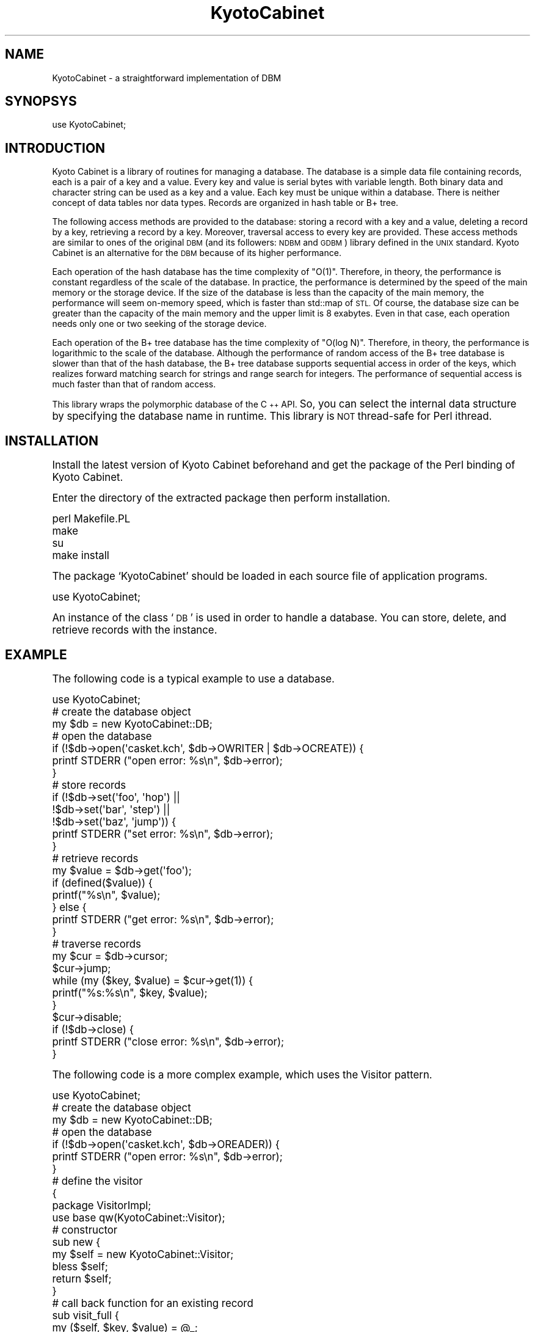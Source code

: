 .\" Automatically generated by Pod::Man 2.27 (Pod::Simple 3.28)
.\"
.\" Standard preamble:
.\" ========================================================================
.de Sp \" Vertical space (when we can't use .PP)
.if t .sp .5v
.if n .sp
..
.de Vb \" Begin verbatim text
.ft CW
.nf
.ne \\$1
..
.de Ve \" End verbatim text
.ft R
.fi
..
.\" Set up some character translations and predefined strings.  \*(-- will
.\" give an unbreakable dash, \*(PI will give pi, \*(L" will give a left
.\" double quote, and \*(R" will give a right double quote.  \*(C+ will
.\" give a nicer C++.  Capital omega is used to do unbreakable dashes and
.\" therefore won't be available.  \*(C` and \*(C' expand to `' in nroff,
.\" nothing in troff, for use with C<>.
.tr \(*W-
.ds C+ C\v'-.1v'\h'-1p'\s-2+\h'-1p'+\s0\v'.1v'\h'-1p'
.ie n \{\
.    ds -- \(*W-
.    ds PI pi
.    if (\n(.H=4u)&(1m=24u) .ds -- \(*W\h'-12u'\(*W\h'-12u'-\" diablo 10 pitch
.    if (\n(.H=4u)&(1m=20u) .ds -- \(*W\h'-12u'\(*W\h'-8u'-\"  diablo 12 pitch
.    ds L" ""
.    ds R" ""
.    ds C` ""
.    ds C' ""
'br\}
.el\{\
.    ds -- \|\(em\|
.    ds PI \(*p
.    ds L" ``
.    ds R" ''
.    ds C`
.    ds C'
'br\}
.\"
.\" Escape single quotes in literal strings from groff's Unicode transform.
.ie \n(.g .ds Aq \(aq
.el       .ds Aq '
.\"
.\" If the F register is turned on, we'll generate index entries on stderr for
.\" titles (.TH), headers (.SH), subsections (.SS), items (.Ip), and index
.\" entries marked with X<> in POD.  Of course, you'll have to process the
.\" output yourself in some meaningful fashion.
.\"
.\" Avoid warning from groff about undefined register 'F'.
.de IX
..
.nr rF 0
.if \n(.g .if rF .nr rF 1
.if (\n(rF:(\n(.g==0)) \{
.    if \nF \{
.        de IX
.        tm Index:\\$1\t\\n%\t"\\$2"
..
.        if !\nF==2 \{
.            nr % 0
.            nr F 2
.        \}
.    \}
.\}
.rr rF
.\"
.\" Accent mark definitions (@(#)ms.acc 1.5 88/02/08 SMI; from UCB 4.2).
.\" Fear.  Run.  Save yourself.  No user-serviceable parts.
.    \" fudge factors for nroff and troff
.if n \{\
.    ds #H 0
.    ds #V .8m
.    ds #F .3m
.    ds #[ \f1
.    ds #] \fP
.\}
.if t \{\
.    ds #H ((1u-(\\\\n(.fu%2u))*.13m)
.    ds #V .6m
.    ds #F 0
.    ds #[ \&
.    ds #] \&
.\}
.    \" simple accents for nroff and troff
.if n \{\
.    ds ' \&
.    ds ` \&
.    ds ^ \&
.    ds , \&
.    ds ~ ~
.    ds /
.\}
.if t \{\
.    ds ' \\k:\h'-(\\n(.wu*8/10-\*(#H)'\'\h"|\\n:u"
.    ds ` \\k:\h'-(\\n(.wu*8/10-\*(#H)'\`\h'|\\n:u'
.    ds ^ \\k:\h'-(\\n(.wu*10/11-\*(#H)'^\h'|\\n:u'
.    ds , \\k:\h'-(\\n(.wu*8/10)',\h'|\\n:u'
.    ds ~ \\k:\h'-(\\n(.wu-\*(#H-.1m)'~\h'|\\n:u'
.    ds / \\k:\h'-(\\n(.wu*8/10-\*(#H)'\z\(sl\h'|\\n:u'
.\}
.    \" troff and (daisy-wheel) nroff accents
.ds : \\k:\h'-(\\n(.wu*8/10-\*(#H+.1m+\*(#F)'\v'-\*(#V'\z.\h'.2m+\*(#F'.\h'|\\n:u'\v'\*(#V'
.ds 8 \h'\*(#H'\(*b\h'-\*(#H'
.ds o \\k:\h'-(\\n(.wu+\w'\(de'u-\*(#H)/2u'\v'-.3n'\*(#[\z\(de\v'.3n'\h'|\\n:u'\*(#]
.ds d- \h'\*(#H'\(pd\h'-\w'~'u'\v'-.25m'\f2\(hy\fP\v'.25m'\h'-\*(#H'
.ds D- D\\k:\h'-\w'D'u'\v'-.11m'\z\(hy\v'.11m'\h'|\\n:u'
.ds th \*(#[\v'.3m'\s+1I\s-1\v'-.3m'\h'-(\w'I'u*2/3)'\s-1o\s+1\*(#]
.ds Th \*(#[\s+2I\s-2\h'-\w'I'u*3/5'\v'-.3m'o\v'.3m'\*(#]
.ds ae a\h'-(\w'a'u*4/10)'e
.ds Ae A\h'-(\w'A'u*4/10)'E
.    \" corrections for vroff
.if v .ds ~ \\k:\h'-(\\n(.wu*9/10-\*(#H)'\s-2\u~\d\s+2\h'|\\n:u'
.if v .ds ^ \\k:\h'-(\\n(.wu*10/11-\*(#H)'\v'-.4m'^\v'.4m'\h'|\\n:u'
.    \" for low resolution devices (crt and lpr)
.if \n(.H>23 .if \n(.V>19 \
\{\
.    ds : e
.    ds 8 ss
.    ds o a
.    ds d- d\h'-1'\(ga
.    ds D- D\h'-1'\(hy
.    ds th \o'bp'
.    ds Th \o'LP'
.    ds ae ae
.    ds Ae AE
.\}
.rm #[ #] #H #V #F C
.\" ========================================================================
.\"
.IX Title "KyotoCabinet 3"
.TH KyotoCabinet 3 "2012-05-25" "perl v5.16.3" "User Contributed Perl Documentation"
.\" For nroff, turn off justification.  Always turn off hyphenation; it makes
.\" way too many mistakes in technical documents.
.if n .ad l
.nh
.SH "NAME"
KyotoCabinet \- a straightforward implementation of DBM
.SH "SYNOPSYS"
.IX Header "SYNOPSYS"
.Vb 1
\& use KyotoCabinet;
.Ve
.SH "INTRODUCTION"
.IX Header "INTRODUCTION"
Kyoto Cabinet is a library of routines for managing a database.  The database is a simple data file containing records, each is a pair of a key and a value.  Every key and value is serial bytes with variable length.  Both binary data and character string can be used as a key and a value.  Each key must be unique within a database.  There is neither concept of data tables nor data types.  Records are organized in hash table or B+ tree.
.PP
The following access methods are provided to the database: storing a record with a key and a value, deleting a record by a key, retrieving a record by a key.  Moreover, traversal access to every key are provided.  These access methods are similar to ones of the original \s-1DBM \s0(and its followers: \s-1NDBM\s0 and \s-1GDBM\s0) library defined in the \s-1UNIX\s0 standard.  Kyoto Cabinet is an alternative for the \s-1DBM\s0 because of its higher performance.
.PP
Each operation of the hash database has the time complexity of \*(L"O(1)\*(R".  Therefore, in theory, the performance is constant regardless of the scale of the database.  In practice, the performance is determined by the speed of the main memory or the storage device.  If the size of the database is less than the capacity of the main memory, the performance will seem on-memory speed, which is faster than std::map of \s-1STL. \s0 Of course, the database size can be greater than the capacity of the main memory and the upper limit is 8 exabytes.  Even in that case, each operation needs only one or two seeking of the storage device.
.PP
Each operation of the B+ tree database has the time complexity of \*(L"O(log N)\*(R".  Therefore, in theory, the performance is logarithmic to the scale of the database.  Although the performance of random access of the B+ tree database is slower than that of the hash database, the B+ tree database supports sequential access in order of the keys, which realizes forward matching search for strings and range search for integers.  The performance of sequential access is much faster than that of random access.
.PP
This library wraps the polymorphic database of the \*(C+ \s-1API. \s0 So, you can select the internal data structure by specifying the database name in runtime.  This library is \s-1NOT\s0 thread-safe for Perl ithread.
.SH "INSTALLATION"
.IX Header "INSTALLATION"
Install the latest version of Kyoto Cabinet beforehand and get the package of the Perl binding of Kyoto Cabinet.
.PP
Enter the directory of the extracted package then perform installation.
.PP
.Vb 4
\& perl Makefile.PL
\& make
\& su
\& make install
.Ve
.PP
The package `KyotoCabinet' should be loaded in each source file of application programs.
.PP
.Vb 1
\& use KyotoCabinet;
.Ve
.PP
An instance of the class `\s-1DB\s0' is used in order to handle a database.  You can store, delete, and retrieve records with the instance.
.SH "EXAMPLE"
.IX Header "EXAMPLE"
The following code is a typical example to use a database.
.PP
.Vb 1
\& use KyotoCabinet;
\& 
\& # create the database object
\& my $db = new KyotoCabinet::DB;
\& 
\& # open the database
\& if (!$db\->open(\*(Aqcasket.kch\*(Aq, $db\->OWRITER | $db\->OCREATE)) {
\&     printf STDERR ("open error: %s\en", $db\->error);
\& }
\& 
\& # store records
\& if (!$db\->set(\*(Aqfoo\*(Aq, \*(Aqhop\*(Aq) ||
\&     !$db\->set(\*(Aqbar\*(Aq, \*(Aqstep\*(Aq) ||
\&     !$db\->set(\*(Aqbaz\*(Aq, \*(Aqjump\*(Aq)) {
\&     printf STDERR ("set error: %s\en", $db\->error);
\& }
\& 
\& # retrieve records
\& my $value = $db\->get(\*(Aqfoo\*(Aq);
\& if (defined($value)) {
\&     printf("%s\en", $value);
\& } else {
\&     printf STDERR ("get error: %s\en", $db\->error);
\& }
\& 
\& # traverse records
\& my $cur = $db\->cursor;
\& $cur\->jump;
\& while (my ($key, $value) = $cur\->get(1)) {
\&     printf("%s:%s\en", $key, $value);
\& }
\& $cur\->disable;
\& 
\& if (!$db\->close) {
\&     printf STDERR ("close error: %s\en", $db\->error);
\& }
.Ve
.PP
The following code is a more complex example, which uses the Visitor pattern.
.PP
.Vb 1
\& use KyotoCabinet;
\& 
\& # create the database object
\& my $db = new KyotoCabinet::DB;
\& 
\& # open the database
\& if (!$db\->open(\*(Aqcasket.kch\*(Aq, $db\->OREADER)) {
\&     printf STDERR ("open error: %s\en", $db\->error);
\& }
\& 
\& # define the visitor
\& {
\&     package VisitorImpl;
\&     use base qw(KyotoCabinet::Visitor);
\&     # constructor
\&     sub new {
\&         my $self = new KyotoCabinet::Visitor;
\&         bless $self;
\&         return $self;
\&     }
\&     # call back function for an existing record
\&     sub visit_full {
\&         my ($self, $key, $value) = @_;
\&         printf("%s:%s\en", $key, $value);
\&         return $self\->NOP;
\&     }
\&     # call back function for an empty record space
\&     sub visit_empty {
\&         my ($self, $key) = @_;
\&         printf STDERR ("%s is missing\en", $key);
\&         return $self\->NOP;
\&     }
\& }
\& my $visitor = new VisitorImpl;
\& 
\& # retrieve a record with visitor
\& if (!$db\->accept("foo", $visitor, 0) ||
\&     !$db\->accept("dummy", $visitor, 0)) {
\&     printf STDERR ("accept error: %s\en", $db\->error);
\& }
\& 
\& # traverse records with visitor
\& if (!$db\->iterate($visitor, 0)) {
\&     printf STDERR ("iterate error: %s\en", $db\->error);
\& }
\& 
\& # close the database
\& if (!$db\->close) {
\&     printf STDERR ("close error: %s\en", $db\->error);
\& }
.Ve
.PP
The following code is also a complex example, which is suited to the Perl style.
.PP
.Vb 1
\& use KyotoCabinet;
\& 
\& # tie a hash variable to the database
\& my $db = tie(my %db, \*(AqKyotoCabinet::DB\*(Aq, \*(Aqcasket.kch\*(Aq);
\& 
\& # store records
\& $db{\*(Aqfoo\*(Aq} = \*(Aqhop\*(Aq;   # string is fundamental
\& $db{bar} = \*(Aqstep\*(Aq;    # omitting quotation is ok
\& $db{3} = \*(Aqjump\*(Aq;      # number is also ok
\& 
\& # retrieve a record value
\& printf("%s\en", $db{\*(Aqfoo\*(Aq});
\& 
\& # update records in transaction
\& $db\->transaction(sub {
\&     $db{\*(Aqfoo\*(Aq} = 2.71828;
\&     1;
\& });
\& 
\& # multiply a record value
\& $db\->accept(\*(Aqfoo\*(Aq, sub {
\&     my ($key, $value) = @_;
\&     $value * 2;
\& });
\& 
\& # traverse records by iterator
\& while (my ($key, $value) = each(%db)) {
\&     printf("%s:%s\en", $key, $value);
\& }
\& 
\& # upcase values by iterator
\& $db\->iterate(sub {
\&     my ($key, $value) = @_;
\&     uc($value);
\& });
\& 
\& # traverse records by cursor
\& $db\->cursor_process(sub {
\&     my ($cur) = @_;
\&     $cur\->jump;
\&     while ($cur\->accept(sub {
\&             my ($key, $value) = @_;
\&             printf("%s:%s\en", $key, $value);
\&             KyotoCabinet::Visitor::NOP;
\&         })) {
\&         $cur\->step;
\&     }
\& });
\& 
\& # untie the hash variable
\& undef($db);
\& untie(%db);
.Ve
.SH "DESCRIPTION"
.IX Header "DESCRIPTION"
.SS "Class KyotoCabinet"
.IX Subsection "Class KyotoCabinet"
Namespace of Kyoto Cabinet.
.IP "\fIKyotoCabinet::VERSION()\fR" 4
.IX Item "KyotoCabinet::VERSION()"

The version information.
.IP "KyotoCabinet::atoi(\fIstr\fR)" 4
.IX Item "KyotoCabinet::atoi(str)"

Convert a string to an integer.

\&\f(CW@param\fR str specifies the string.

\&\f(CW@return\fR the integer.  If the string does not contain numeric expression, 0 is returned.
.IP "KyotoCabinet::atoix(\fIstr\fR)" 4
.IX Item "KyotoCabinet::atoix(str)"

Convert a string with a metric prefix to an integer.

\&\f(CW@param\fR str the string, which can be trailed by a binary metric prefix.  \*(L"K\*(R", \*(L"M\*(R", \*(L"G\*(R", \*(L"T\*(R", \*(L"P\*(R", and \*(L"E\*(R" are supported.  They are case-insensitive.

\&\f(CW@return\fR the integer.  If the string does not contain numeric expression, 0 is returned.  If the integer overflows the domain, \s-1INT64_MAX\s0 or \s-1INT64_MIN\s0 is returned according to the sign.
.IP "KyotoCabinet::atof(\fIstr\fR)" 4
.IX Item "KyotoCabinet::atof(str)"

Convert a string to a real number.

\&\f(CW@param\fR str specifies the string.

\&\f(CW@return\fR the real number.  If the string does not contain numeric expression, 0.0 is returned.
.IP "KyotoCabinet::hash_murmur(\fIstr\fR)" 4
.IX Item "KyotoCabinet::hash_murmur(str)"

Get the hash value of a string by MurMur hashing.

\&\f(CW@param\fR str the string.

\&\f(CW@return\fR the hash value.
.IP "KyotoCabinet::hash_fnv(\fIstr\fR)" 4
.IX Item "KyotoCabinet::hash_fnv(str)"

Get the hash value of a string by \s-1FNV\s0 hashing.

\&\f(CW@param\fR str the string.

\&\f(CW@return\fR the hash value.
.IP "KyotoCabinet::levdist(\fIa\fR, \fIb\fR, \fIutf\fR)" 4
.IX Item "KyotoCabinet::levdist(a, b, utf)"

Calculate the levenshtein distance of two strings.

\&\f(CW@param\fR a one string.

\&\f(CW@param\fR b the other string.

\&\f(CW@param\fR utf flag to treat keys as \s-1UTF\-8\s0 strings.  If it is omitted, false is specified.

\&\f(CW@return\fR the levenshtein distance.
.SS "Class KyotoCabinet::Error"
.IX Subsection "Class KyotoCabinet::Error"
This class expresses error data.
.IP "\fIKyotoCabinet::Error::SUCCESS()\fR" 4
.IX Item "KyotoCabinet::Error::SUCCESS()"

error code: success
.IP "\fIKyotoCabinet::Error::NOIMPL()\fR" 4
.IX Item "KyotoCabinet::Error::NOIMPL()"

error code: not implemented
.IP "\fIKyotoCabinet::Error::INVALID()\fR" 4
.IX Item "KyotoCabinet::Error::INVALID()"

error code: invalid operation
.IP "\fIKyotoCabinet::Error::NOREPOS()\fR" 4
.IX Item "KyotoCabinet::Error::NOREPOS()"

error code: no repository
.IP "\fIKyotoCabinet::Error::NOPERM()\fR" 4
.IX Item "KyotoCabinet::Error::NOPERM()"

error code: no permission
.IP "\fIKyotoCabinet::Error::BROKEN()\fR" 4
.IX Item "KyotoCabinet::Error::BROKEN()"

error code: broken file
.IP "\fIKyotoCabinet::Error::DUPREC()\fR" 4
.IX Item "KyotoCabinet::Error::DUPREC()"

error code: record duplication
.IP "\fIKyotoCabinet::Error::NOREC()\fR" 4
.IX Item "KyotoCabinet::Error::NOREC()"

error code: no record
.IP "\fIKyotoCabinet::Error::LOGIC()\fR" 4
.IX Item "KyotoCabinet::Error::LOGIC()"

error code: logical inconsistency
.IP "\fIKyotoCabinet::Error::SYSTEM()\fR" 4
.IX Item "KyotoCabinet::Error::SYSTEM()"

error code: system error
.IP "\fIKyotoCabinet::Error::MISC()\fR" 4
.IX Item "KyotoCabinet::Error::MISC()"

error code: miscellaneous error
.ie n .IP "$err = new KyotoCabinet::Error(\fIcode\fR, \fImessage\fR)" 4
.el .IP "\f(CW$err\fR = new KyotoCabinet::Error(\fIcode\fR, \fImessage\fR)" 4
.IX Item "$err = new KyotoCabinet::Error(code, message)"

Create an error object.

\&\f(CW@param\fR code the error code.

\&\f(CW@param\fR message the supplement message.

\&\f(CW@return\fR the error object.
.ie n .IP "$err\->set(\fIcode\fR, \fImessage\fR)" 4
.el .IP "\f(CW$err\fR\->set(\fIcode\fR, \fImessage\fR)" 4
.IX Item "$err->set(code, message)"

Set the error information.

\&\f(CW@param\fR code the error code.

\&\f(CW@param\fR message the supplement message.

\&\f(CW@return\fR always undef.
.ie n .IP "$err\->\fIcode()\fR" 4
.el .IP "\f(CW$err\fR\->\fIcode()\fR" 4
.IX Item "$err->code()"

Get the error code.

\&\f(CW@return\fR the error code.
.ie n .IP "$err\->\fIname()\fR" 4
.el .IP "\f(CW$err\fR\->\fIname()\fR" 4
.IX Item "$err->name()"

Get the readable string of the code.

\&\f(CW@return\fR the readable string of the code.
.ie n .IP "$err\->\fImessage()\fR" 4
.el .IP "\f(CW$err\fR\->\fImessage()\fR" 4
.IX Item "$err->message()"

Get the supplement message.

\&\f(CW@return\fR the supplement message.
.ie n .IP "$err\->\fIstring()\fR" 4
.el .IP "\f(CW$err\fR\->\fIstring()\fR" 4
.IX Item "$err->string()"

Get the string expression.

\&\f(CW@return\fR the string expression.

\&\f(CW@note\fR This method overrides the stringification operator.
.ie n .IP "$err\->compare(\fIright\fR)" 4
.el .IP "\f(CW$err\fR\->compare(\fIright\fR)" 4
.IX Item "$err->compare(right)"

Compare itself with another error data.

\&\f(CW@param\fR right an error object or an error code.

\&\f(CW@return\fR true for the both operands are equal, or false if not.

\&\f(CW@note\fR This method overrides the comparison operator.
.SS "Class KyotoCabinet::Visitor"
.IX Subsection "Class KyotoCabinet::Visitor"
This class expresses the interface to access a record.
.IP "\fIKyotoCabinet::Visitor::NOP()\fR" 4
.IX Item "KyotoCabinet::Visitor::NOP()"

magic data: no operation
.IP "\fIKyotoCabinet::Visitor::REMOVE()\fR" 4
.IX Item "KyotoCabinet::Visitor::REMOVE()"

magic data: remove the record
.ie n .IP "$vis = new \fIKyotoCabinet::Visitor()\fR" 4
.el .IP "\f(CW$vis\fR = new \fIKyotoCabinet::Visitor()\fR" 4
.IX Item "$vis = new KyotoCabinet::Visitor()"

Create a visitor object.

\&\f(CW@return\fR the visitor object.
.ie n .IP "$vis\->visit_full(\fIkey\fR, \fIvalue\fR)" 4
.el .IP "\f(CW$vis\fR\->visit_full(\fIkey\fR, \fIvalue\fR)" 4
.IX Item "$vis->visit_full(key, value)"

Visit a record.

\&\f(CW@param\fR key the key.

\&\f(CW@param\fR value the value.

\&\f(CW@return\fR If it is a string, the value is replaced by the content.  If it is KyotoCabinet::Visitor::NOP, nothing is modified.  If it is KyotoCabinet::Visitor::REMOVE, the record is removed.
.ie n .IP "$vis\->visit_empty(\fIkey\fR)" 4
.el .IP "\f(CW$vis\fR\->visit_empty(\fIkey\fR)" 4
.IX Item "$vis->visit_empty(key)"

Visit a empty record space.

\&\f(CW@param\fR key the key.

\&\f(CW@return\fR If it is a string, the value is replaced by the content.  If it is KyotoCabinet::Visitor::NOP or KyotoCabinet::Visitor::REMOVE, nothing is modified.
.SS "Class KyotoCabinet::FileProcessor"
.IX Subsection "Class KyotoCabinet::FileProcessor"
This class expresses the interface to process the database file.
.ie n .IP "$fproc = new \fIKyotoCabinet::FileProcessor()\fR" 4
.el .IP "\f(CW$fproc\fR = new \fIKyotoCabinet::FileProcessor()\fR" 4
.IX Item "$fproc = new KyotoCabinet::FileProcessor()"

Create a file processor object.

\&\f(CW@return\fR the file processor object.
.ie n .IP "$fproc\->process(\fIpath\fR, \fIcount\fR, \fIsize\fR)" 4
.el .IP "\f(CW$fproc\fR\->process(\fIpath\fR, \fIcount\fR, \fIsize\fR)" 4
.IX Item "$fproc->process(path, count, size)"

Process the database file.

\&\f(CW@param\fR path the path of the database file.

\&\f(CW@param\fR count the number of records.

\&\f(CW@param\fR size the size of the available region.

\&\f(CW@return\fR true on success, or false on failure.
.SS "Class KyotoCabinet::Cursor"
.IX Subsection "Class KyotoCabinet::Cursor"
This class expresses the interface of cursor to indicate a record.
.ie n .IP "$cur = new \fIKyotoCabinet::Cursor()\fR" 4
.el .IP "\f(CW$cur\fR = new \fIKyotoCabinet::Cursor()\fR" 4
.IX Item "$cur = new KyotoCabinet::Cursor()"

Create a cursor object.

\&\f(CW@return\fR the cursor object.
.ie n .IP "$cur\->\fIdisable()\fR" 4
.el .IP "\f(CW$cur\fR\->\fIdisable()\fR" 4
.IX Item "$cur->disable()"

Disable the cursor.

\&\f(CW@return\fR always undef.

\&\f(CW@note\fR This method should be called explicitly when the cursor is no longer in use.
.ie n .IP "$cur\->accept(\fIvisitor\fR, \fIwritable\fR, \fIstep\fR)" 4
.el .IP "\f(CW$cur\fR\->accept(\fIvisitor\fR, \fIwritable\fR, \fIstep\fR)" 4
.IX Item "$cur->accept(visitor, writable, step)"

Accept a visitor to the current record.

\&\f(CW@param\fR visitor a visitor object which implements the Visitor interface.  It can be the reference to a function.

\&\f(CW@param\fR writable true for writable operation, or false for read-only operation.

\&\f(CW@param\fR step true to move the cursor to the next record, or false for no move.

\&\f(CW@return\fR true on success, or false on failure.

\&\f(CW@note\fR To avoid deadlock, any explicit database operation must not be performed in this method.
.ie n .IP "$cur\->set_value(\fIvalue\fR, \fIstep\fR)" 4
.el .IP "\f(CW$cur\fR\->set_value(\fIvalue\fR, \fIstep\fR)" 4
.IX Item "$cur->set_value(value, step)"

Set the value of the current record.

\&\f(CW@param\fR value the value.

\&\f(CW@param\fR step true to move the cursor to the next record, or false for no move.

\&\f(CW@return\fR true on success, or false on failure.
.ie n .IP "$cur\->\fIremove()\fR" 4
.el .IP "\f(CW$cur\fR\->\fIremove()\fR" 4
.IX Item "$cur->remove()"

Remove the current record.

\&\f(CW@return\fR true on success, or false on failure.

\&\f(CW@note\fR If no record corresponds to the key, false is returned.  The cursor is moved to the next record implicitly.
.ie n .IP "$cur\->get_key(\fIstep\fR)" 4
.el .IP "\f(CW$cur\fR\->get_key(\fIstep\fR)" 4
.IX Item "$cur->get_key(step)"

Get the key of the current record.

\&\f(CW@param\fR step true to move the cursor to the next record, or false for no move.

\&\f(CW@return\fR the key of the current record, or undef on failure.

\&\f(CW@note\fR If the cursor is invalidated, undef is returned.
.ie n .IP "$cur\->get_value(\fIstep\fR)" 4
.el .IP "\f(CW$cur\fR\->get_value(\fIstep\fR)" 4
.IX Item "$cur->get_value(step)"

Get the value of the current record.

\&\f(CW@param\fR step true to move the cursor to the next record, or false for no move.

\&\f(CW@return\fR the value of the current record, or undef on failure.

\&\f(CW@note\fR If the cursor is invalidated, undef is returned.
.ie n .IP "$cur\->get(\fIstep\fR)" 4
.el .IP "\f(CW$cur\fR\->get(\fIstep\fR)" 4
.IX Item "$cur->get(step)"

Get a pair of the key and the value of the current record.

\&\f(CW@param\fR step true to move the cursor to the next record, or false for no move.

\&\f(CW@return\fR a pair of the key and the value of the current record, or undef on failure.

\&\f(CW@note\fR If the cursor is invalidated, undef is returned.
.ie n .IP "$cur\->\fIseize()\fR" 4
.el .IP "\f(CW$cur\fR\->\fIseize()\fR" 4
.IX Item "$cur->seize()"

Get a pair of the key and the value of the current record and remove it atomically.

\&\f(CW@return\fR a pair of the key and the value of the current record, or undef on failure.

\&\f(CW@note\fR If the cursor is invalidated, undef is returned.  The cursor is moved to the next record implicitly.
.ie n .IP "$cur\->jump(\fIkey\fR)" 4
.el .IP "\f(CW$cur\fR\->jump(\fIkey\fR)" 4
.IX Item "$cur->jump(key)"

Jump the cursor to a record for forward scan.

\&\f(CW@param\fR key the key of the destination record.  If it is undef, the destination is the first record.

\&\f(CW@return\fR true on success, or false on failure.
.ie n .IP "$cur\->jump_back(\fIkey\fR)" 4
.el .IP "\f(CW$cur\fR\->jump_back(\fIkey\fR)" 4
.IX Item "$cur->jump_back(key)"

Jump the cursor to a record for backward scan.

\&\f(CW@param\fR key the key of the destination record.  If it is undef, the destination is the last record.

\&\f(CW@return\fR true on success, or false on failure.

\&\f(CW@note\fR This method is dedicated to tree databases.  Some database types, especially hash databases, will provide a dummy implementation.
.ie n .IP "$cur\->\fIstep()\fR" 4
.el .IP "\f(CW$cur\fR\->\fIstep()\fR" 4
.IX Item "$cur->step()"

Step the cursor to the next record.

\&\f(CW@return\fR true on success, or false on failure.
.ie n .IP "$cur\->\fIstep_back()\fR" 4
.el .IP "\f(CW$cur\fR\->\fIstep_back()\fR" 4
.IX Item "$cur->step_back()"

Step the cursor to the previous record.

\&\f(CW@return\fR true on success, or false on failure.

\&\f(CW@note\fR This method is dedicated to tree databases.  Some database types, especially hash databases, will provide a dummy implementation.
.ie n .IP "$cur\->\fIdb()\fR" 4
.el .IP "\f(CW$cur\fR\->\fIdb()\fR" 4
.IX Item "$cur->db()"

Get the database object.

\&\f(CW@return\fR the database object.
.ie n .IP "$cur\->\fIerror()\fR" 4
.el .IP "\f(CW$cur\fR\->\fIerror()\fR" 4
.IX Item "$cur->error()"

Get the last happened error.

\&\f(CW@return\fR the last happened error.
.ie n .IP "$cur\->\fIstring()\fR" 4
.el .IP "\f(CW$cur\fR\->\fIstring()\fR" 4
.IX Item "$cur->string()"

Get the string expression.

\&\f(CW@return\fR the string expression.

\&\f(CW@note\fR This method overrides the stringification operator.
.SS "Class KyotoCabinet::DB"
.IX Subsection "Class KyotoCabinet::DB"
This class expresses the interface of database abstraction.
.IP "\fIKyotoCabinet::DB::OREADER()\fR" 4
.IX Item "KyotoCabinet::DB::OREADER()"

open mode: open as a reader
.IP "\fIKyotoCabinet::DB::OWRITER()\fR" 4
.IX Item "KyotoCabinet::DB::OWRITER()"

open mode: open as a writer
.IP "\fIKyotoCabinet::DB::OCREATE()\fR" 4
.IX Item "KyotoCabinet::DB::OCREATE()"

open mode: writer creating
.IP "\fIKyotoCabinet::DB::OTRUNCATE()\fR" 4
.IX Item "KyotoCabinet::DB::OTRUNCATE()"

open mode: writer truncating
.IP "\fIKyotoCabinet::DB::OAUTOTRAN()\fR" 4
.IX Item "KyotoCabinet::DB::OAUTOTRAN()"

open mode: auto transaction
.IP "\fIKyotoCabinet::DB::OAUTOSYNC()\fR" 4
.IX Item "KyotoCabinet::DB::OAUTOSYNC()"

open mode: auto synchronization
.IP "\fIKyotoCabinet::DB::ONOLOCK()\fR" 4
.IX Item "KyotoCabinet::DB::ONOLOCK()"

open mode: open without locking
.IP "\fIKyotoCabinet::DB::OTRYLOCK()\fR" 4
.IX Item "KyotoCabinet::DB::OTRYLOCK()"

open mode: lock without blocking
.IP "\fIKyotoCabinet::DB::ONOREPAIR()\fR" 4
.IX Item "KyotoCabinet::DB::ONOREPAIR()"

open mode: open without auto repair
.IP "\fIKyotoCabinet::DB::MSET()\fR" 4
.IX Item "KyotoCabinet::DB::MSET()"

merge mode: overwrite the existing value
.IP "\fIKyotoCabinet::DB::MADD()\fR" 4
.IX Item "KyotoCabinet::DB::MADD()"

merge mode: keep the existing value
.IP "\fIKyotoCabinet::DB::MREPLACE()\fR" 4
.IX Item "KyotoCabinet::DB::MREPLACE()"

merge mode: modify the existing record only
.IP "\fIKyotoCabinet::DB::MAPPEND()\fR" 4
.IX Item "KyotoCabinet::DB::MAPPEND()"

merge mode: append the new value
.ie n .IP "$db = new \fIKyotoCabinet::DB()\fR" 4
.el .IP "\f(CW$db\fR = new \fIKyotoCabinet::DB()\fR" 4
.IX Item "$db = new KyotoCabinet::DB()"

Create a database object.

\&\f(CW@return\fR the database object.
.ie n .IP "$db\->\fIerror()\fR" 4
.el .IP "\f(CW$db\fR\->\fIerror()\fR" 4
.IX Item "$db->error()"

Get the last happened error.

\&\f(CW@return\fR the last happened error.
.ie n .IP "$db\->open(\fIpath\fR, \fImode\fR)" 4
.el .IP "\f(CW$db\fR\->open(\fIpath\fR, \fImode\fR)" 4
.IX Item "$db->open(path, mode)"

Open a database file.

\&\f(CW@param\fR path the path of a database file.  If it is \*(L"\-\*(R", the database will be a prototype hash database.  If it is \*(L"+\*(R", the database will be a prototype tree database.  If it is \*(L":\*(R", the database will be a stash database.  If it is \*(L"*\*(R", the database will be a cache hash database.  If it is \*(L"%\*(R", the database will be a cache tree database.  If its suffix is \*(L".kch\*(R", the database will be a file hash database.  If its suffix is \*(L".kct\*(R", the database will be a file tree database.  If its suffix is \*(L".kcd\*(R", the database will be a directory hash database.  If its suffix is \*(L".kcf\*(R", the database will be a directory tree database.  If its suffix is \*(L".kcx\*(R", the database will be a plain text database.  Otherwise, this function fails.  Tuning parameters can trail the name, separated by \*(L"#\*(R".  Each parameter is composed of the name and the value, separated by \*(L"=\*(R".  If the \*(L"type\*(R" parameter is specified, the database type is determined by the value in \*(L"\-\*(R", \*(L"+\*(R", \*(L":\*(R", \*(L"*\*(R", \*(L"%\*(R", \*(L"kch\*(R", \*(L"kct\*(R", \*(L"kcd\*(R", kcf\*(L", and \*(R"kcx\*(L".  All database types support the logging parameters of \*(R"log\*(L", \*(R"logkinds\*(L", and \*(R"logpx\*(L".  The prototype hash database and the prototype tree database do not support any other tuning parameter.  The stash database supports \*(R"bnum\*(L".  The cache hash database supports \*(R"opts\*(L", \*(R"bnum\*(L", \*(R"zcomp\*(L", \*(R"capcnt\*(L", \*(R"capsiz\*(L", and \*(R"zkey\*(L".  The cache tree database supports all parameters of the cache hash database except for capacity limitation, and supports \*(R"psiz\*(L", \*(R"rcomp\*(L", \*(R"pccap\*(L" in addition.  The file hash database supports \*(R"apow\*(L", \*(R"fpow\*(L", \*(R"opts\*(L", \*(R"bnum\*(L", \*(R"msiz\*(L", \*(R"dfunit\*(L", \*(R"zcomp\*(L", and \*(R"zkey\*(L".  The file tree database supports all parameters of the file hash database and \*(R"psiz\*(L", \*(R"rcomp\*(L", \*(R"pccap\*(L" in addition.  The directory hash database supports \*(R"opts\*(L", \*(R"zcomp\*(L", and \*(R"zkey\*(L".  The directory tree database supports all parameters of the directory hash database and \*(R"psiz\*(L", \*(R"rcomp\*(L", \*(R"pccap\*(L" in addition.  The plain text database does not support any other tuning parameter.

\&\f(CW@param\fR mode the connection mode.  KyotoCabinet::DB::OWRITER as a writer, KyotoCabinet::DB::OREADER as a reader.  The following may be added to the writer mode by bitwise-or: KyotoCabinet::DB::OCREATE, which means it creates a new database if the file does not exist, KyotoCabinet::DB::OTRUNCATE, which means it creates a new database regardless if the file exists, KyotoCabinet::DB::OAUTOTRAN, which means each updating operation is performed in implicit transaction, KyotoCabinet::DB::OAUTOSYNC, which means each updating operation is followed by implicit synchronization with the file system.  The following may be added to both of the reader mode and the writer mode by bitwise-or: KyotoCabinet::DB::ONOLOCK, which means it opens the database file without file locking, KyotoCabinet::DB::OTRYLOCK, which means locking is performed without blocking, KyotoCabinet::DB::ONOREPAIR, which means the database file is not repaired implicitly even if file destruction is detected.

\&\f(CW@return\fR true on success, or false on failure.

\&\f(CW@note\fR The tuning parameter \*(R"log\*(L" is for the original \*(R"tune_logger\*(L" and the value specifies the path of the log file, or \*(R"\-\*(L" for the standard output, or \*(R"+\*(L" for the standard error.  \*(R"logkinds\*(L" specifies kinds of logged messages and the value can be \*(R"debug\*(L", \*(R"info\*(L", \*(R"warn\*(L", or \*(R"error\*(L".  \*(R"logpx\*(L" specifies the prefix of each log message.  \*(R"opts\*(L" is for \*(R"tune_options\*(L" and the value can contain \*(R"s\*(L" for the small option, \*(R"l\*(L" for the linear option, and \*(R"c\*(L" for the compress option.  \*(R"bnum\*(L" corresponds to \*(R"tune_bucket\*(L".  \*(R"zcomp\*(L" is for \*(R"tune_compressor\*(L" and the value can be \*(R"zlib\*(L" for the \s-1ZLIB\s0 raw compressor, \*(R"def\*(L" for the \s-1ZLIB\s0 deflate compressor, \*(R"gz\*(L" for the \s-1ZLIB\s0 gzip compressor, \*(R"lzo\*(L" for the \s-1LZO\s0 compressor, \*(R"lzma\*(L" for the \s-1LZMA\s0 compressor, or \*(R"arc\*(L" for the Arcfour cipher.  \*(R"zkey\*(L" specifies the cipher key of the compressor.  \*(R"capcnt\*(L" is for \*(R"cap_count\*(L".  \*(R"capsiz\*(L" is for \*(R"cap_size\*(L".  \*(R"psiz\*(L" is for \*(R"tune_page\*(L".  \*(R"rcomp\*(L" is for \*(R"tune_comparator\*(L" and the value can be \*(R"lex\*(L" for the lexical comparator, \*(R"dec\*(L" for the decimal comparator, \*(R"lexdesc\*(L" for the lexical descending comparator, or \*(R"decdesc\*(L" for the decimal descending comparator.  \*(R"pccap\*(L" is for \*(R"tune_page_cache\*(L".  \*(R"apow\*(L" is for \*(R"tune_alignment\*(L".  \*(R"fpow\*(L" is for \*(R"tune_fbp\*(L".  \*(R"msiz\*(L" is for \*(R"tune_map\*(L".  \*(R"dfunit\*(L" is for \*(R"tune_defrag".  Every opened database must be closed by the PolyDB::close method when it is no longer in use.  It is not allowed for two or more database objects in the same process to keep their connections to the same database file at the same time.
.ie n .IP "$db\->\fIclose()\fR" 4
.el .IP "\f(CW$db\fR\->\fIclose()\fR" 4
.IX Item "$db->close()"

Close the database file.

\&\f(CW@return\fR true on success, or false on failure.
.ie n .IP "$db\->accept(\fIkey\fR, \fIvisitor\fR, \fIwritable\fR)" 4
.el .IP "\f(CW$db\fR\->accept(\fIkey\fR, \fIvisitor\fR, \fIwritable\fR)" 4
.IX Item "$db->accept(key, visitor, writable)"

Accept a visitor to a record.

\&\f(CW@param\fR key the key.

\&\f(CW@param\fR visitor a visitor object which implements the Visitor interface.  It can be the reference to a function.

\&\f(CW@param\fR writable true for writable operation, or false for read-only operation.

\&\f(CW@return\fR true on success, or false on failure.

\&\f(CW@note\fR To avoid deadlock, any explicit database operation must not be performed in this method.
.ie n .IP "$db\->accept_bulk(\fIkeys\fR, \fIvisitor\fR, \fIwritable\fR)" 4
.el .IP "\f(CW$db\fR\->accept_bulk(\fIkeys\fR, \fIvisitor\fR, \fIwritable\fR)" 4
.IX Item "$db->accept_bulk(keys, visitor, writable)"

Accept a visitor to a record.

\&\f(CW@param\fR keys the reference to an array of the keys.

\&\f(CW@param\fR visitor a visitor object which implements the Visitor interface.  It can be the reference to a function.

\&\f(CW@param\fR writable true for writable operation, or false for read-only operation.

\&\f(CW@return\fR true on success, or false on failure.

\&\f(CW@note\fR To avoid deadlock, any explicit database operation must not be performed in this method.
.ie n .IP "$db\->iterate(\fIvisitor\fR, \fIwritable\fR)" 4
.el .IP "\f(CW$db\fR\->iterate(\fIvisitor\fR, \fIwritable\fR)" 4
.IX Item "$db->iterate(visitor, writable)"

Iterate to accept a visitor for each record.

\&\f(CW@param\fR visitor a visitor object which implements the Visitor interface.  It can be the reference to a function.

\&\f(CW@param\fR writable true for writable operation, or false for read-only operation.

\&\f(CW@return\fR true on success, or false on failure.

\&\f(CW@note\fR To avoid deadlock, any explicit database operation must not be performed in this method.
.ie n .IP "$db\->set(\fIkey\fR, \fIvalue\fR)" 4
.el .IP "\f(CW$db\fR\->set(\fIkey\fR, \fIvalue\fR)" 4
.IX Item "$db->set(key, value)"

Set the value of a record.

\&\f(CW@param\fR key the key.

\&\f(CW@param\fR value the value.

\&\f(CW@return\fR true on success, or false on failure.

\&\f(CW@note\fR If no record corresponds to the key, a new record is created.  If the corresponding record exists, the value is overwritten.
.ie n .IP "$db\->add(\fIkey\fR, \fIvalue\fR)" 4
.el .IP "\f(CW$db\fR\->add(\fIkey\fR, \fIvalue\fR)" 4
.IX Item "$db->add(key, value)"

Add a record.

\&\f(CW@param\fR key the key.

\&\f(CW@param\fR value the value.

\&\f(CW@return\fR true on success, or false on failure.

\&\f(CW@note\fR If no record corresponds to the key, a new record is created.  If the corresponding record exists, the record is not modified and false is returned.
.ie n .IP "$db\->replace(\fIkey\fR, \fIvalue\fR)" 4
.el .IP "\f(CW$db\fR\->replace(\fIkey\fR, \fIvalue\fR)" 4
.IX Item "$db->replace(key, value)"

Replace the value of a record.

\&\f(CW@param\fR key the key.

\&\f(CW@param\fR value the value.

\&\f(CW@return\fR true on success, or false on failure.

\&\f(CW@note\fR If no record corresponds to the key, no new record is created and false is returned.  If the corresponding record exists, the value is modified.
.ie n .IP "$db\->append(\fIkey\fR, \fIvalue\fR)" 4
.el .IP "\f(CW$db\fR\->append(\fIkey\fR, \fIvalue\fR)" 4
.IX Item "$db->append(key, value)"

Append the value of a record.

\&\f(CW@param\fR key the key.

\&\f(CW@param\fR value the value.

\&\f(CW@return\fR true on success, or false on failure.

\&\f(CW@note\fR If no record corresponds to the key, a new record is created.  If the corresponding record exists, the given value is appended at the end of the existing value.
.ie n .IP "$db\->increment(\fIkey\fR, \fInum\fR, \fIorig\fR)" 4
.el .IP "\f(CW$db\fR\->increment(\fIkey\fR, \fInum\fR, \fIorig\fR)" 4
.IX Item "$db->increment(key, num, orig)"

Add a number to the numeric integer value of a record.

\&\f(CW@param\fR key the key.

\&\f(CW@param\fR num the additional number.

\&\f(CW@param\fR orig the origin number if no record corresponds to the key.  If it is negative infinity and no record corresponds, this method fails.  If it is positive infinity, the value is set as the additional number regardless of the current value.

\&\f(CW@return\fR the result value, or undef on failure.

\&\f(CW@note\fR The value is serialized as an 8\-byte binary integer in big-endian order, not a decimal string.  If existing value is not 8\-byte, this method fails.
.ie n .IP "$db\->increment_double(\fIkey\fR, \fInum\fR, \fIorig\fR)" 4
.el .IP "\f(CW$db\fR\->increment_double(\fIkey\fR, \fInum\fR, \fIorig\fR)" 4
.IX Item "$db->increment_double(key, num, orig)"

Add a number to the numeric double value of a record.

\&\f(CW@param\fR key the key.

\&\f(CW@param\fR num the additional number.

\&\f(CW@param\fR orig the origin number if no record corresponds to the key.  If it is negative infinity and no record corresponds, this method fails.  If it is positive infinity, the value is set as the additional number regardless of the current value.

\&\f(CW@return\fR the result value, or undef on failure.

\&\f(CW@note\fR The value is serialized as an 16\-byte binary fixed-point number in big-endian order, not a decimal string.  If existing value is not 16\-byte, this method fails.
.ie n .IP "$db\->cas(\fIkey\fR, \fIoval\fR, \fInval\fR)" 4
.el .IP "\f(CW$db\fR\->cas(\fIkey\fR, \fIoval\fR, \fInval\fR)" 4
.IX Item "$db->cas(key, oval, nval)"

Perform compare-and-swap.

\&\f(CW@param\fR key the key.

\&\f(CW@param\fR oval the old value.  undef means that no record corresponds.

\&\f(CW@param\fR nval the new value.  undef means that the record is removed.

\&\f(CW@return\fR true on success, or false on failure.
.ie n .IP "$db\->remove(\fIkey\fR)" 4
.el .IP "\f(CW$db\fR\->remove(\fIkey\fR)" 4
.IX Item "$db->remove(key)"

Remove a record.

\&\f(CW@param\fR key the key.

\&\f(CW@return\fR true on success, or false on failure.

\&\f(CW@note\fR If no record corresponds to the key, false is returned.
.ie n .IP "$db\->get(\fIkey\fR)" 4
.el .IP "\f(CW$db\fR\->get(\fIkey\fR)" 4
.IX Item "$db->get(key)"

Retrieve the value of a record.

\&\f(CW@param\fR key the key.

\&\f(CW@return\fR the value of the corresponding record, or undef on failure.
.ie n .IP "$db\->check(\fIkey\fR)" 4
.el .IP "\f(CW$db\fR\->check(\fIkey\fR)" 4
.IX Item "$db->check(key)"

Check the existence of a record.

\&\f(CW@param\fR key the key.

\&\f(CW@return\fR the size of the value, or \-1 on failure.
.ie n .IP "$db\->seize(\fIkey\fR)" 4
.el .IP "\f(CW$db\fR\->seize(\fIkey\fR)" 4
.IX Item "$db->seize(key)"

Retrieve the value of a record and remove it atomically.

\&\f(CW@param\fR key the key.

\&\f(CW@return\fR the value of the corresponding record, or undef on failure.
.ie n .IP "$db\->set_bulk(\fIrecs\fR)" 4
.el .IP "\f(CW$db\fR\->set_bulk(\fIrecs\fR)" 4
.IX Item "$db->set_bulk(recs)"

Store records at once.

\&\f(CW@param\fR recs the reference to a hash of the records to store.

\&\f(CW@return\fR the number of stored records, or \-1 on failure.
.ie n .IP "$db\->remove_bulk(\fIkeys\fR)" 4
.el .IP "\f(CW$db\fR\->remove_bulk(\fIkeys\fR)" 4
.IX Item "$db->remove_bulk(keys)"

Remove records at once.

\&\f(CW@param\fR keys the reference to an array of the keys of the records to remove.

\&\f(CW@return\fR the number of removed records, or \-1 on failure.
.ie n .IP "$db\->get_bulk(\fIkeys\fR)" 4
.el .IP "\f(CW$db\fR\->get_bulk(\fIkeys\fR)" 4
.IX Item "$db->get_bulk(keys)"

Retrieve records at once.

\&\f(CW@param\fR keys the reference to an array of the keys of the records to retrieve.

\&\f(CW@return\fR the reference to a hash of retrieved records, or undef on failure.
.ie n .IP "$db\->\fIclear()\fR" 4
.el .IP "\f(CW$db\fR\->\fIclear()\fR" 4
.IX Item "$db->clear()"

Remove all records.

\&\f(CW@return\fR true on success, or false on failure.
.ie n .IP "$db\->synchronize(\fIhard\fR, \fIproc\fR)" 4
.el .IP "\f(CW$db\fR\->synchronize(\fIhard\fR, \fIproc\fR)" 4
.IX Item "$db->synchronize(hard, proc)"

Synchronize updated contents with the file and the device.

\&\f(CW@param\fR hard true for physical synchronization with the device, or false for logical synchronization with the file system.

\&\f(CW@param\fR proc a postprocessor object which implements the FileProcessor interface.  It can be the reference to a function.

\&\f(CW@return\fR true on success, or false on failure.

\&\f(CW@note\fR The operation of the processor is performed atomically and other threads accessing the same record are blocked.  To avoid deadlock, any explicit database operation must not be performed in this method.
.ie n .IP "$db\->occupy(\fIwritable\fR, \fIproc\fR)" 4
.el .IP "\f(CW$db\fR\->occupy(\fIwritable\fR, \fIproc\fR)" 4
.IX Item "$db->occupy(writable, proc)"

Occupy database by locking and do something meanwhile.

\&\f(CW@param\fR writable true to use writer lock, or false to use reader lock.

\&\f(CW@param\fR proc a processor object which implements the FileProcessor interface.  It can be the reference to a function.

\&\f(CW@return\fR true on success, or false on failure.

\&\f(CW@note\fR The operation of the processor is performed atomically and other threads accessing the same record are blocked.  To avoid deadlock, any explicit database operation must not be performed in this method.
.ie n .IP "$db\->copy(\fIdest\fR)" 4
.el .IP "\f(CW$db\fR\->copy(\fIdest\fR)" 4
.IX Item "$db->copy(dest)"

Create a copy of the database file.

\&\f(CW@param\fR dest the path of the destination file.

\&\f(CW@return\fR true on success, or false on failure.
.ie n .IP "$db\->begin_transaction(\fIhard\fR)" 4
.el .IP "\f(CW$db\fR\->begin_transaction(\fIhard\fR)" 4
.IX Item "$db->begin_transaction(hard)"

Begin transaction.

\&\f(CW@param\fR hard true for physical synchronization with the device, or false for logical synchronization with the file system.

\&\f(CW@return\fR true on success, or false on failure.
.ie n .IP "$db\->end_transaction(\fIcommit\fR)" 4
.el .IP "\f(CW$db\fR\->end_transaction(\fIcommit\fR)" 4
.IX Item "$db->end_transaction(commit)"

End transaction.

\&\f(CW@param\fR commit true to commit the transaction, or false to abort the transaction.

\&\f(CW@return\fR true on success, or false on failure.
.ie n .IP "$db\->transaction(\fIproc\fR, \fIhard\fR)" 4
.el .IP "\f(CW$db\fR\->transaction(\fIproc\fR, \fIhard\fR)" 4
.IX Item "$db->transaction(proc, hard)"

Perform entire transaction by a functor.

\&\f(CW@param\fR proc the functor of operations during transaction.  If the function returns true, the transaction is committed.  If the function returns false, the transaction is aborted.

\&\f(CW@param\fR hard true for physical synchronization with the device, or false for logical synchronization with the file system.

\&\f(CW@return\fR true on success, or false on failure.
.ie n .IP "$db\->dump_snapshot(\fIdest\fR)" 4
.el .IP "\f(CW$db\fR\->dump_snapshot(\fIdest\fR)" 4
.IX Item "$db->dump_snapshot(dest)"

Dump records into a snapshot file.

\&\f(CW@param\fR dest the name of the destination file.

\&\f(CW@return\fR true on success, or false on failure.
.ie n .IP "$db\->load_snapshot(\fIsrc\fR)" 4
.el .IP "\f(CW$db\fR\->load_snapshot(\fIsrc\fR)" 4
.IX Item "$db->load_snapshot(src)"

Load records from a snapshot file.

\&\f(CW@param\fR src the name of the source file.

\&\f(CW@return\fR true on success, or false on failure.
.ie n .IP "$db\->\fIcount()\fR" 4
.el .IP "\f(CW$db\fR\->\fIcount()\fR" 4
.IX Item "$db->count()"

Get the number of records.

\&\f(CW@return\fR the number of records, or \-1 on failure.
.ie n .IP "$db\->\fIsize()\fR" 4
.el .IP "\f(CW$db\fR\->\fIsize()\fR" 4
.IX Item "$db->size()"

Get the size of the database file.

\&\f(CW@return\fR the size of the database file in bytes, or \-1 on failure.
.ie n .IP "$db\->\fIpath()\fR" 4
.el .IP "\f(CW$db\fR\->\fIpath()\fR" 4
.IX Item "$db->path()"

Get the path of the database file.

\&\f(CW@return\fR the path of the database file, or undef on failure.
.ie n .IP "$db\->\fIstatus()\fR" 4
.el .IP "\f(CW$db\fR\->\fIstatus()\fR" 4
.IX Item "$db->status()"

Get the miscellaneous status information.

\&\f(CW@return\fR the reference to a hash object of the status information, or undef on failure.
.ie n .IP "$db\->match_prefix(\fIprefix\fR, \fImax\fR)" 4
.el .IP "\f(CW$db\fR\->match_prefix(\fIprefix\fR, \fImax\fR)" 4
.IX Item "$db->match_prefix(prefix, max)"

Get keys matching a prefix string.

\&\f(CW@param\fR prefix the prefix string.

\&\f(CW@param\fR max the maximum number to retrieve.  If it is negative, no limit is specified.

\&\f(CW@return\fR the reference to an array of matching keys, or undef on failure.
.ie n .IP "$db\->match_regex(\fIregex\fR, \fImax\fR)" 4
.el .IP "\f(CW$db\fR\->match_regex(\fIregex\fR, \fImax\fR)" 4
.IX Item "$db->match_regex(regex, max)"

Get keys matching a regular expression string.

\&\f(CW@param\fR regex the regular expression string.

\&\f(CW@param\fR max the maximum number to retrieve.  If it is negative, no limit is specified.

\&\f(CW@return\fR the reference to an array of matching keys, or undef on failure.
.ie n .IP "$db\->match_similar(\fIorigin\fR, \fIrange\fR, \fIutf\fR, \fImax\fR)" 4
.el .IP "\f(CW$db\fR\->match_similar(\fIorigin\fR, \fIrange\fR, \fIutf\fR, \fImax\fR)" 4
.IX Item "$db->match_similar(origin, range, utf, max)"

Get keys similar to a string in terms of the levenshtein distance.

\&\f(CW@param\fR origin the origin string.

\&\f(CW@param\fR range the maximum distance of keys to adopt.

\&\f(CW@param\fR utf flag to treat keys as \s-1UTF\-8\s0 strings.

\&\f(CW@param\fR max the maximum number to retrieve.  If it is negative, no limit is specified.

\&\f(CW@return\fR the reference to an array of matching keys, or undef on failure.
.ie n .IP "$db\->merge(\fIsrcary\fR, \fImode\fR)" 4
.el .IP "\f(CW$db\fR\->merge(\fIsrcary\fR, \fImode\fR)" 4
.IX Item "$db->merge(srcary, mode)"

Merge records from other databases.

\&\f(CW@param\fR srcary the reference to an array of the source detabase objects.

\&\f(CW@param\fR mode the merge mode.  KyotoCabinet::DB::MSET to overwrite the existing value, KyotoCabinet::DB::MADD to keep the existing value, KyotoCabinet::DB::MAPPEND to append the new value.

\&\f(CW@return\fR true on success, or false on failure.
.ie n .IP "$db\->\fIcursor()\fR" 4
.el .IP "\f(CW$db\fR\->\fIcursor()\fR" 4
.IX Item "$db->cursor()"

Create a cursor object.

\&\f(CW@return\fR the return value is the created cursor object.  Each cursor should be disabled with the Cursor::disable method when it is no longer in use.
.ie n .IP "$db\->cursor_process(\fIproc\fR)" 4
.el .IP "\f(CW$db\fR\->cursor_process(\fIproc\fR)" 4
.IX Item "$db->cursor_process(proc)"

Process a cursor by a functor.

\&\f(CW@param\fR proc the functor of operations for the cursor.  The cursor is disabled implicitly after the block.

\&\f(CW@return\fR always undef.
.ie n .IP "$db\->\fIstring()\fR" 4
.el .IP "\f(CW$db\fR\->\fIstring()\fR" 4
.IX Item "$db->string()"

Get the string expression.

\&\f(CW@return\fR the string expression.

\&\f(CW@note\fR This method overrides the stringification operator.
.IP "KyotoCabinet::DB\->process(\fIproc\fR, \fIpath\fR, \fImode\fR)" 4
.IX Item "KyotoCabinet::DB->process(proc, path, mode)"

Process a database by a functor.

\&\f(CW@param\fR proc the functor to process the database, whose object is passd as the parameter.

\&\f(CW@param\fR path the same to the one of the open method.

\&\f(CW@param\fR mode the same to the one of the open method.

\&\f(CW@return\fR undef on success, or an error object on failure.
.SS "Tying functions of KyotoCabinet::DB"
.IX Subsection "Tying functions of KyotoCabinet::DB"
.ie n .IP "$db = tie(%db, ""KyotoCabinet::DB"", \fIpath\fR, \fImode\fR)" 4
.el .IP "\f(CW$db\fR = tie(%db, ``KyotoCabinet::DB'', \fIpath\fR, \fImode\fR)" 4
.IX Item "$db = tie(%db, KyotoCabinet::DB, path, mode)"

Tie a hash variable to a database file.

\&\f(CW@param\fR path the path of a database file.

\&\f(CW@param\fR mode the connection mode.

\&\f(CW@return\fR the inner database object, or undef on failure.

\&\f(CW@note\fR The database file is opened implicitly with the given parameters.
.IP "untie(%db)" 4
.IX Item "untie(%db)"

Untie a hash variable from the database file.

\&\f(CW@return\fR always undef.

\&\f(CW@note\fR The database file is closed implicitly.
.ie n .IP "$db{\fIkey\fR}" 4
.el .IP "\f(CW$db\fR{\fIkey\fR}" 4
.IX Item "$db{key}"

Retrieve the value of a record.

\&\f(CW@param\fR key the key.

\&\f(CW@return\fR the value of the corresponding record, or undef on failure.
.ie n .IP "$db{\fIkey\fR} = \fIvalue\fR" 4
.el .IP "\f(CW$db\fR{\fIkey\fR} = \fIvalue\fR" 4
.IX Item "$db{key} = value"

Store a record.

\&\f(CW@param\fR key the key.

\&\f(CW@param\fR value the value.

\&\f(CW@return\fR true on success, or false on failure.
.IP "delete($db{\fIkey\fR})" 4
.IX Item "delete($db{key})"

Remove a record.

\&\f(CW@param\fR key the key.

\&\f(CW@return\fR true on success, or false on failure.
.ie n .IP "%db = ()" 4
.el .IP "\f(CW%db\fR = ()" 4
.IX Item "%db = ()"

Remove all records.

\&\f(CW@return\fR true on success, or false on failure.
.IP "exists($db{\fIkey\fR})" 4
.IX Item "exists($db{key})"

Check whether a record corrsponding a key exists.

\&\f(CW@return\fR true if the key exists, or false if not.
.IP "(the iterator)" 4
.IX Item "(the iterator)"

The inner methods `\s-1FIRSTKEY\s0' and `\s-1NEXTKEY\s0' are also implemented so that you can use the tying functions `each', `keys', and so on.
.SH "LICENSE"
.IX Header "LICENSE"
.Vb 2
\& Copyright (C) 2009\-2010 FAL Labs
\& All rights reserved.
.Ve
.PP
Kyoto Cabinet is free software: you can redistribute it and/or modify it under the terms of the \s-1GNU\s0 General Public License as published by the Free Software Foundation, either version 3 of the License, or any later version.
.PP
Kyoto Cabinet is distributed in the hope that it will be useful, but \s-1WITHOUT ANY WARRANTY\s0; without even the implied warranty of \s-1MERCHANTABILITY\s0 or \s-1FITNESS FOR A PARTICULAR PURPOSE. \s0 See the \s-1GNU\s0 General Public License for more details.
